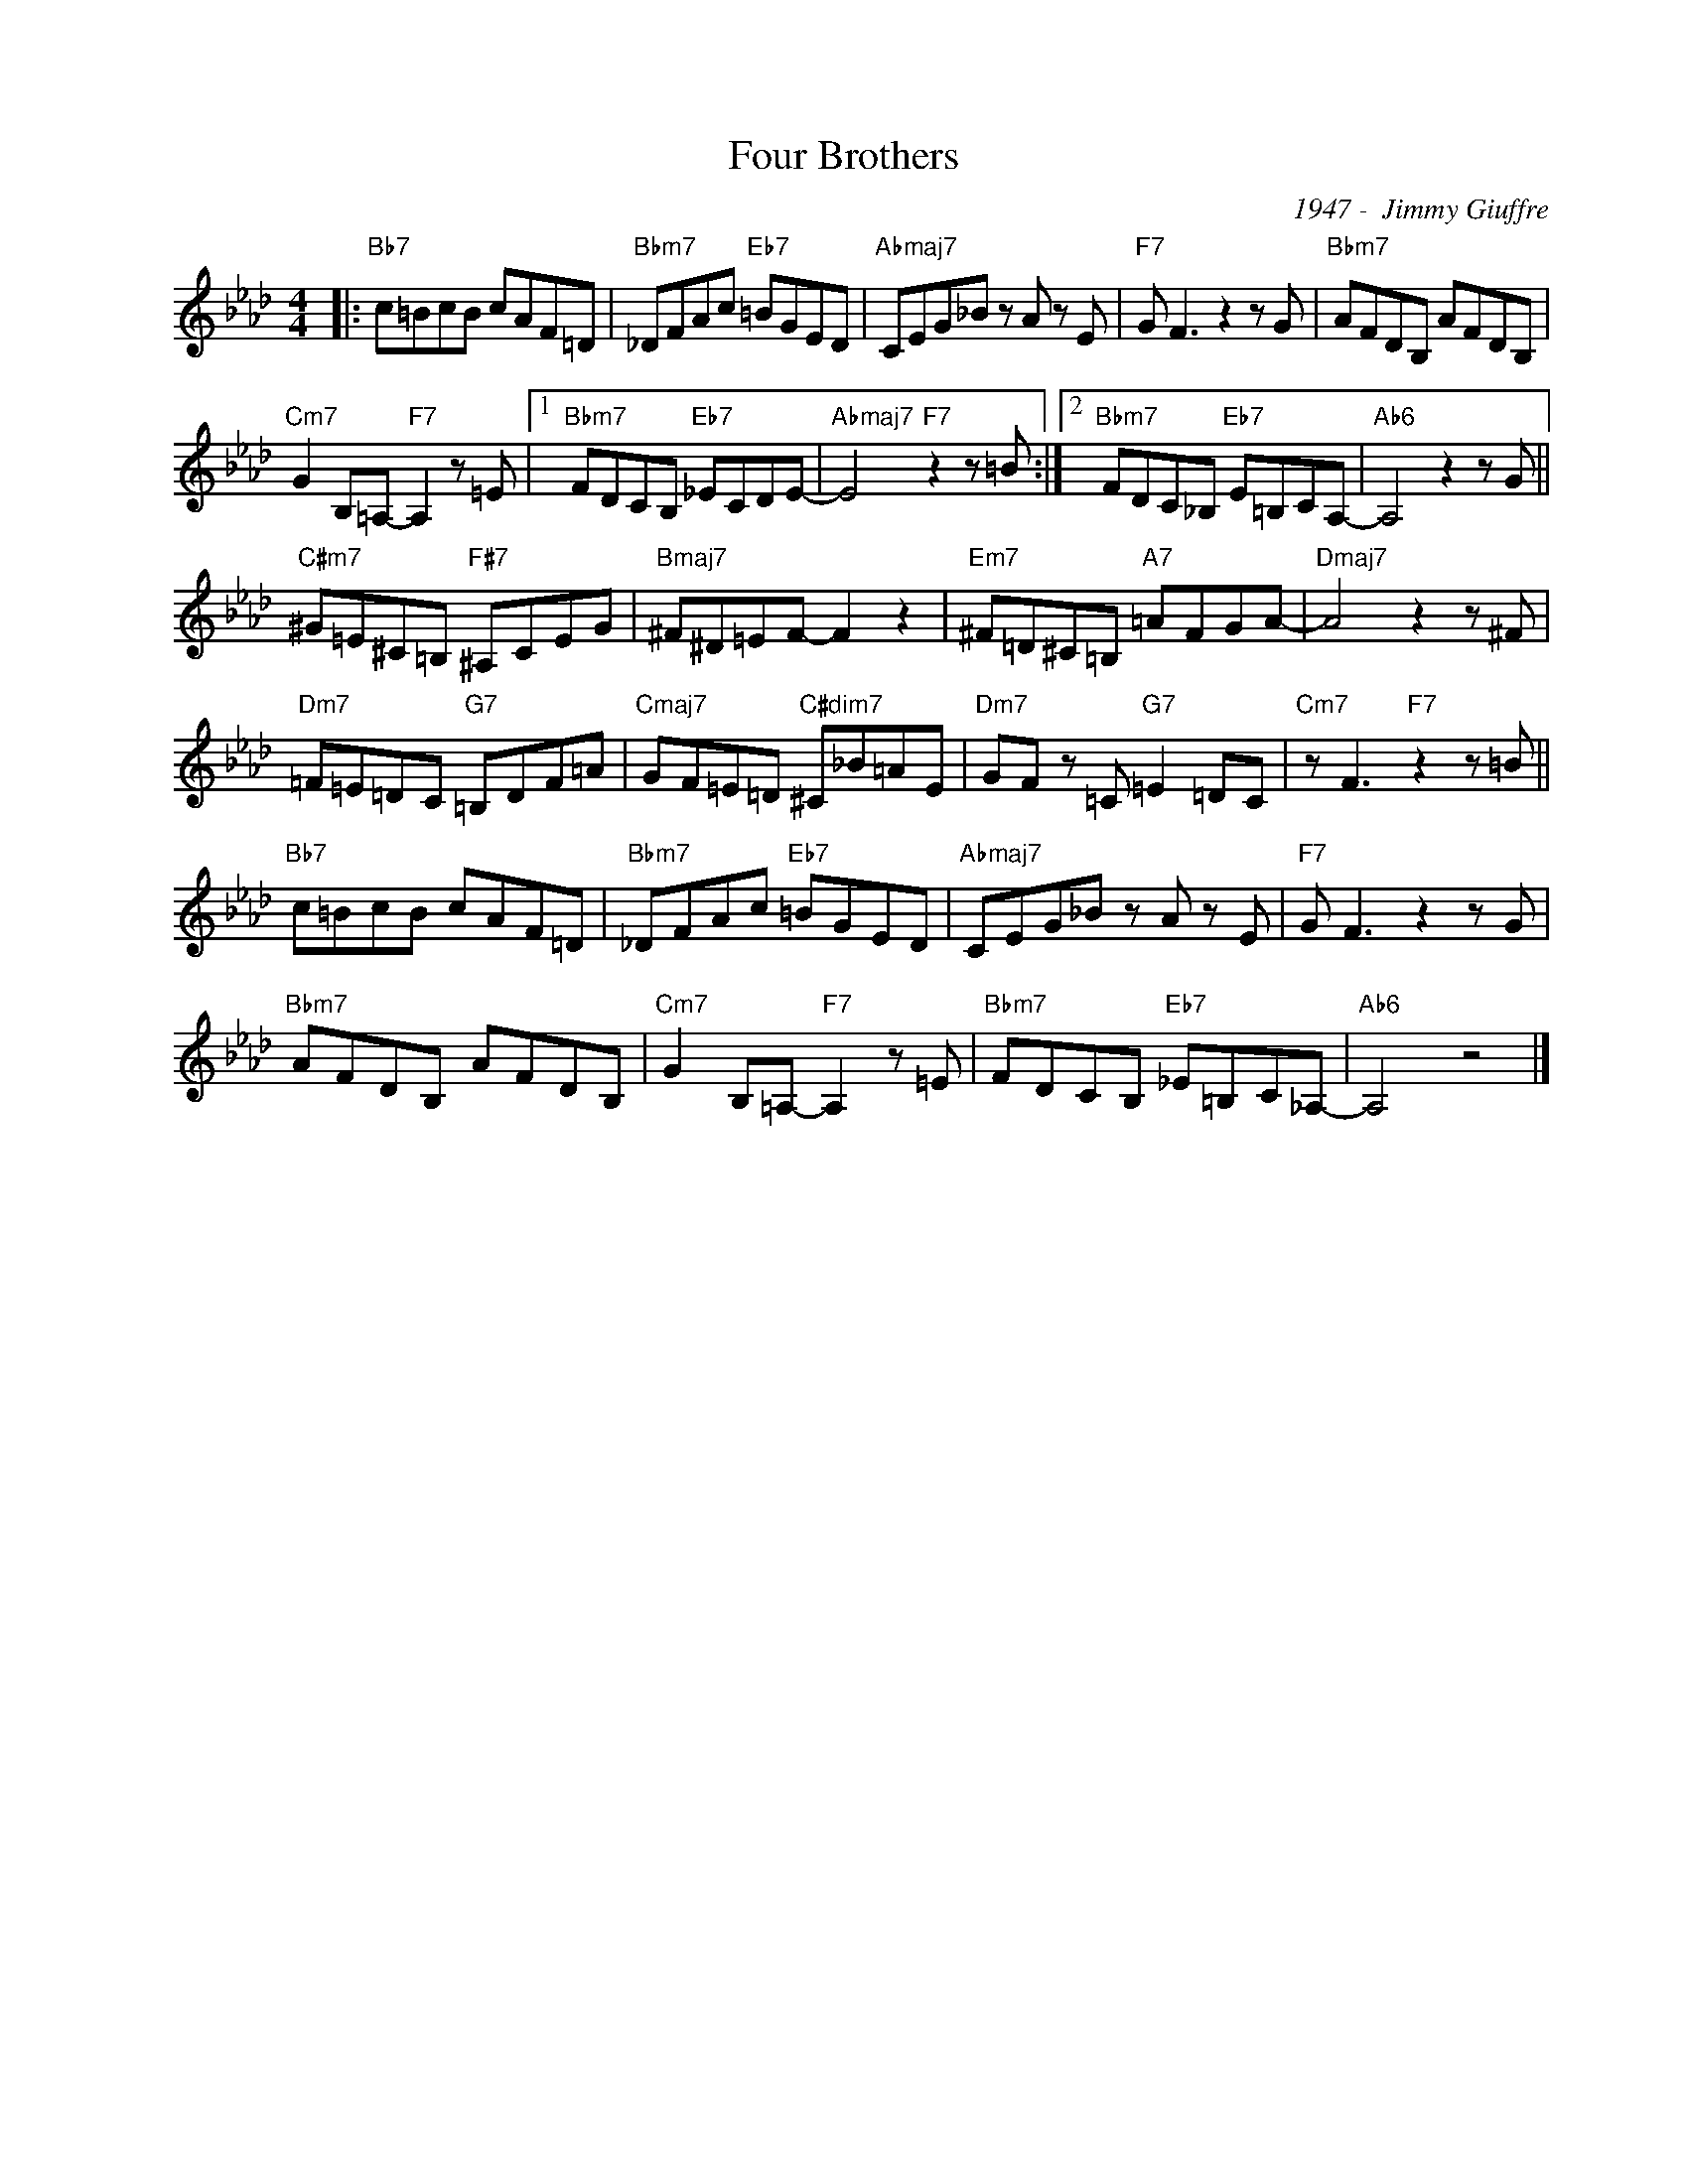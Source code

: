 X:1
T:Four Brothers
C:1947 -  Jimmy Giuffre
Z:Copyright Â© www.realbook.site
L:1/8
M:4/4
I:linebreak $
K:Ab
V:1 treble nm=" " snm=" "
V:1
|:"Bb7" c=BcB cAF=D |"Bbm7" _DFAc"Eb7" =BGED |"Abmaj7" CEG_B z A z E |"F7" G F3 z2 z G | %4
"Bbm7" AFDB, AFDB, |$"Cm7" G2 B,=A,-"F7" A,2 z =E |1"Bbm7" FDCB,"Eb7" _ECDE- | %7
"Abmaj7" E4"F7" z2 z =B :|2"Bbm7" FDC_B,"Eb7" E=B,CA,- |"Ab6" A,4 z2 z G ||$ %10
"C#m7" ^G=E^C=B,"F#7" ^A,CEG |"Bmaj7" ^F^D=EF- F2 z2 |"Em7" ^F=D^C=B,"A7" =AFGA- | %13
"Dmaj7" A4 z2 z ^F |$"Dm7" =F=E=DC"G7" =B,DF=A |"Cmaj7" GF=E=D"C#dim7" ^C_B=AE | %16
"Dm7" GF z =C"G7" =E2 =DC |"Cm7" z F3"F7" z2 z =B ||$"Bb7" c=BcB cAF=D |"Bbm7" _DFAc"Eb7" =BGED | %20
"Abmaj7" CEG_B z A z E |"F7" G F3 z2 z G |$"Bbm7" AFDB, AFDB, |"Cm7" G2 B,=A,-"F7" A,2 z =E | %24
"Bbm7" FDCB,"Eb7" _E=B,C_A,- |"Ab6" A,4 z4 |] %26

